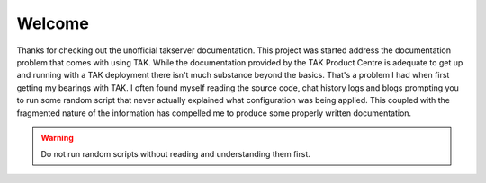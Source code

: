 Welcome
=======

Thanks for checking out the unofficial takserver documentation. This project was
started address the documentation problem that comes with using TAK. While the
documentation provided by the TAK Product Centre is adequate to get up and
running with a TAK deployment there isn't much substance beyond the basics.
That's a problem I had when first getting my bearings with TAK. I often found
myself reading the source code, chat history logs and blogs prompting 
you to run some random script that never actually explained what configuration
was being applied. This coupled with the fragmented nature of the information
has compelled me to produce some properly written documentation.

.. warning::
    Do not run random scripts without reading and understanding them first.
